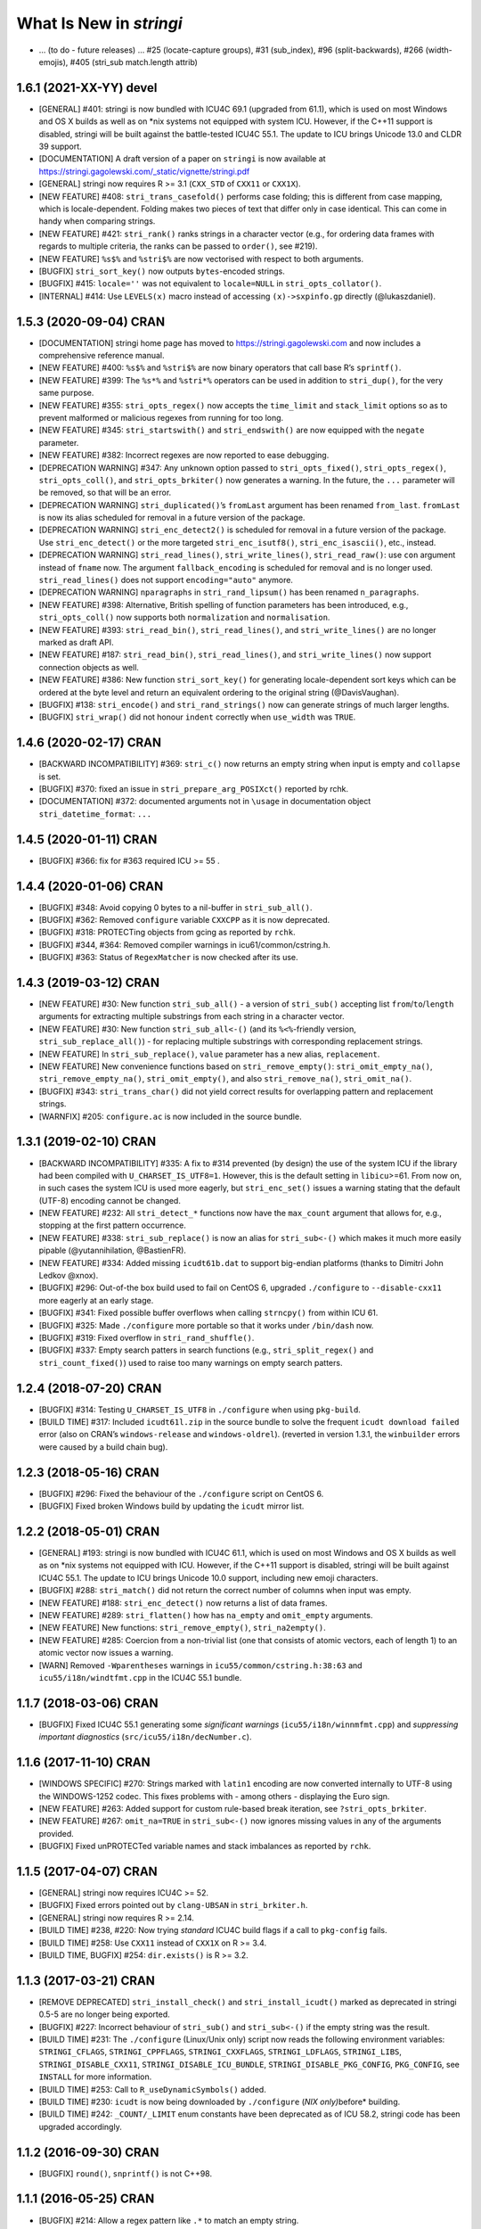 What Is New in *stringi*
========================

-  … (to do - future releases) … #25 (locate-capture groups), #31
   (sub_index), #96 (split-backwards), #266 (width-emojis), #405
   (stri_sub match.length attrib)

1.6.1 (2021-XX-YY) **devel**
----------------------------

-  [GENERAL] #401: stringi is now bundled with ICU4C 69.1 (upgraded from
   61.1), which is used on most Windows and OS X builds as well as on
   \*nix systems not equipped with system ICU. However, if the C++11
   support is disabled, stringi will be built against the battle-tested
   ICU4C 55.1. The update to ICU brings Unicode 13.0 and CLDR 39
   support.

-  [DOCUMENTATION] A draft version of a paper on ``stringi`` is now
   available at
   https://stringi.gagolewski.com/_static/vignette/stringi.pdf

-  [GENERAL] stringi now requires R >= 3.1 (``CXX_STD`` of ``CXX11`` or
   ``CXX1X``).

-  [NEW FEATURE] #408: ``stri_trans_casefold()`` performs case folding;
   this is different from case mapping, which is locale-dependent.
   Folding makes two pieces of text that differ only in case identical.
   This can come in handy when comparing strings.

-  [NEW FEATURE] #421: ``stri_rank()`` ranks strings in a character
   vector (e.g., for ordering data frames with regards to multiple
   criteria, the ranks can be passed to ``order()``, see #219).

-  [NEW FEATURE] ``%s$%`` and ``%stri$%`` are now vectorised with
   respect to both arguments.

-  [BUGFIX] ``stri_sort_key()`` now outputs ``bytes``-encoded strings.

-  [BUGFIX] #415: ``locale=''`` was not equivalent to ``locale=NULL`` in
   ``stri_opts_collator()``.

-  [INTERNAL] #414: Use ``LEVELS(x)`` macro instead of accessing
   ``(x)->sxpinfo.gp`` directly (@lukaszdaniel).

1.5.3 (2020-09-04) **CRAN**
---------------------------

-  [DOCUMENTATION] stringi home page has moved to
   https://stringi.gagolewski.com and now includes a comprehensive
   reference manual.

-  [NEW FEATURE] #400: ``%s$%`` and ``%stri$%`` are now binary operators
   that call base R’s ``sprintf()``.

-  [NEW FEATURE] #399: The ``%s*%`` and ``%stri*%`` operators can be
   used in addition to ``stri_dup()``, for the very same purpose.

-  [NEW FEATURE] #355: ``stri_opts_regex()`` now accepts the
   ``time_limit`` and ``stack_limit`` options so as to prevent malformed
   or malicious regexes from running for too long.

-  [NEW FEATURE] #345: ``stri_startswith()`` and ``stri_endswith()`` are
   now equipped with the ``negate`` parameter.

-  [NEW FEATURE] #382: Incorrect regexes are now reported to ease
   debugging.

-  [DEPRECATION WARNING] #347: Any unknown option passed to
   ``stri_opts_fixed()``, ``stri_opts_regex()``, ``stri_opts_coll()``,
   and ``stri_opts_brkiter()`` now generates a warning. In the future,
   the ``...`` parameter will be removed, so that will be an error.

-  [DEPRECATION WARNING] ``stri_duplicated()``\ ’s ``fromLast`` argument
   has been renamed ``from_last``. ``fromLast`` is now its alias
   scheduled for removal in a future version of the package.

-  [DEPRECATION WARNING] ``stri_enc_detect2()`` is scheduled for removal
   in a future version of the package. Use ``stri_enc_detect()`` or the
   more targeted ``stri_enc_isutf8()``, ``stri_enc_isascii()``, etc.,
   instead.

-  [DEPRECATION WARNING] ``stri_read_lines()``, ``stri_write_lines()``,
   ``stri_read_raw()``: use ``con`` argument instead of ``fname`` now.
   The argument ``fallback_encoding`` is scheduled for removal and is no
   longer used. ``stri_read_lines()`` does not support
   ``encoding="auto"`` anymore.

-  [DEPRECATION WARNING] ``nparagraphs`` in ``stri_rand_lipsum()`` has
   been renamed ``n_paragraphs``.

-  [NEW FEATURE] #398: Alternative, British spelling of function
   parameters has been introduced, e.g., ``stri_opts_coll()`` now
   supports both ``normalization`` and ``normalisation``.

-  [NEW FEATURE] #393: ``stri_read_bin()``, ``stri_read_lines()``, and
   ``stri_write_lines()`` are no longer marked as draft API.

-  [NEW FEATURE] #187: ``stri_read_bin()``, ``stri_read_lines()``, and
   ``stri_write_lines()`` now support connection objects as well.

-  [NEW FEATURE] #386: New function ``stri_sort_key()`` for generating
   locale-dependent sort keys which can be ordered at the byte level and
   return an equivalent ordering to the original string (@DavisVaughan).

-  [BUGFIX] #138: ``stri_encode()`` and ``stri_rand_strings()`` now can
   generate strings of much larger lengths.

-  [BUGFIX] ``stri_wrap()`` did not honour ``indent`` correctly when
   ``use_width`` was ``TRUE``.

.. _cran-1:

1.4.6 (2020-02-17) **CRAN**
---------------------------

-  [BACKWARD INCOMPATIBILITY] #369: ``stri_c()`` now returns an empty
   string when input is empty and ``collapse`` is set.

-  [BUGFIX] #370: fixed an issue in ``stri_prepare_arg_POSIXct()``
   reported by rchk.

-  [DOCUMENTATION] #372: documented arguments not in ``\usage`` in
   documentation object ``stri_datetime_format``: ``...``

.. _cran-2:

1.4.5 (2020-01-11) **CRAN**
---------------------------

-  [BUGFIX] #366: fix for #363 required ICU >= 55 .

.. _cran-3:

1.4.4 (2020-01-06) **CRAN**
---------------------------

-  [BUGFIX] #348: Avoid copying 0 bytes to a nil-buffer in
   ``stri_sub_all()``.

-  [BUGFIX] #362: Removed ``configure`` variable ``CXXCPP`` as it is now
   deprecated.

-  [BUGFIX] #318: PROTECTing objects from gcing as reported by ``rchk``.

-  [BUGFIX] #344, #364: Removed compiler warnings in
   icu61/common/cstring.h.

-  [BUGFIX] #363: Status of ``RegexMatcher`` is now checked after its
   use.

.. _cran-4:

1.4.3 (2019-03-12) **CRAN**
---------------------------

-  [NEW FEATURE] #30: New function ``stri_sub_all()`` - a version of
   ``stri_sub()`` accepting list ``from``/``to``/``length`` arguments
   for extracting multiple substrings from each string in a character
   vector.

-  [NEW FEATURE] #30: New function ``stri_sub_all<-()`` (and its
   ``%<%``-friendly version, ``stri_sub_replace_all()``) - for replacing
   multiple substrings with corresponding replacement strings.

-  [NEW FEATURE] In ``stri_sub_replace()``, ``value`` parameter has a
   new alias, ``replacement``.

-  [NEW FEATURE] New convenience functions based on
   ``stri_remove_empty()``: ``stri_omit_empty_na()``,
   ``stri_remove_empty_na()``, ``stri_omit_empty()``, and also
   ``stri_remove_na()``, ``stri_omit_na()``.

-  [BUGFIX] #343: ``stri_trans_char()`` did not yield correct results
   for overlapping pattern and replacement strings.

-  [WARNFIX] #205: ``configure.ac`` is now included in the source
   bundle.

.. _cran-5:

1.3.1 (2019-02-10) **CRAN**
---------------------------

-  [BACKWARD INCOMPATIBILITY] #335: A fix to #314 prevented (by design)
   the use of the system ICU if the library had been compiled with
   ``U_CHARSET_IS_UTF8=1``. However, this is the default setting in
   ``libicu``>=61. From now on, in such cases the system ICU is used
   more eagerly, but ``stri_enc_set()`` issues a warning stating that
   the default (UTF-8) encoding cannot be changed.

-  [NEW FEATURE] #232: All ``stri_detect_*`` functions now have the
   ``max_count`` argument that allows for, e.g., stopping at the first
   pattern occurrence.

-  [NEW FEATURE] #338: ``stri_sub_replace()`` is now an alias for
   ``stri_sub<-()`` which makes it much more easily pipable
   (@yutannihilation, @BastienFR).

-  [NEW FEATURE] #334: Added missing ``icudt61b.dat`` to support
   big-endian platforms (thanks to Dimitri John Ledkov @xnox).

-  [BUGFIX] #296: Out-of-the box build used to fail on CentOS 6,
   upgraded ``./configure`` to ``--disable-cxx11`` more eagerly at an
   early stage.

-  [BUGFIX] #341: Fixed possible buffer overflows when calling
   ``strncpy()`` from within ICU 61.

-  [BUGFIX] #325: Made ``./configure`` more portable so that it works
   under ``/bin/dash`` now.

-  [BUGFIX] #319: Fixed overflow in ``stri_rand_shuffle()``.

-  [BUGFIX] #337: Empty search patters in search functions (e.g.,
   ``stri_split_regex()`` and ``stri_count_fixed()``) used to raise too
   many warnings on empty search patters.

.. _cran-6:

1.2.4 (2018-07-20) **CRAN**
---------------------------

-  [BUGFIX] #314: Testing ``U_CHARSET_IS_UTF8`` in ``./configure`` when
   using ``pkg-build``.

-  [BUILD TIME] #317: Included ``icudt61l.zip`` in the source bundle to
   solve the frequent ``icudt download failed`` error (also on CRAN’s
   ``windows-release`` and ``windows-oldrel``). (reverted in version
   1.3.1, the ``winbuilder`` errors were caused by a build chain bug).

.. _cran-7:

1.2.3 (2018-05-16) **CRAN**
---------------------------

-  [BUGFIX] #296: Fixed the behaviour of the ``./configure`` script on
   CentOS 6.

-  [BUGFIX] Fixed broken Windows build by updating the ``icudt`` mirror
   list.

.. _cran-8:

1.2.2 (2018-05-01) **CRAN**
---------------------------

-  [GENERAL] #193: stringi is now bundled with ICU4C 61.1, which is used
   on most Windows and OS X builds as well as on \*nix systems not
   equipped with ICU. However, if the C++11 support is disabled, stringi
   will be built against ICU4C 55.1. The update to ICU brings Unicode
   10.0 support, including new emoji characters.

-  [BUGFIX] #288: ``stri_match()`` did not return the correct number of
   columns when input was empty.

-  [NEW FEATURE] #188: ``stri_enc_detect()`` now returns a list of data
   frames.

-  [NEW FEATURE] #289: ``stri_flatten()`` how has ``na_empty`` and
   ``omit_empty`` arguments.

-  [NEW FEATURE] New functions: ``stri_remove_empty()``,
   ``stri_na2empty()``.

-  [NEW FEATURE] #285: Coercion from a non-trivial list (one that
   consists of atomic vectors, each of length 1) to an atomic vector now
   issues a warning.

-  [WARN] Removed ``-Wparentheses`` warnings in
   ``icu55/common/cstring.h:38:63`` and ``icu55/i18n/windtfmt.cpp`` in
   the ICU4C 55.1 bundle.

.. _cran-9:

1.1.7 (2018-03-06) **CRAN**
---------------------------

-  [BUGFIX] Fixed ICU4C 55.1 generating some *significant warnings*
   (``icu55/i18n/winnmfmt.cpp``) and *suppressing important diagnostics*
   (``src/icu55/i18n/decNumber.c``).

.. _cran-10:

1.1.6 (2017-11-10) **CRAN**
---------------------------

-  [WINDOWS SPECIFIC] #270: Strings marked with ``latin1`` encoding are
   now converted internally to UTF-8 using the WINDOWS-1252 codec. This
   fixes problems with - among others - displaying the Euro sign.

-  [NEW FEATURE] #263: Added support for custom rule-based break
   iteration, see ``?stri_opts_brkiter``.

-  [NEW FEATURE] #267: ``omit_na=TRUE`` in ``stri_sub<-()`` now ignores
   missing values in any of the arguments provided.

-  [BUGFIX] Fixed unPROTECTed variable names and stack imbalances as
   reported by ``rchk``.

.. _cran-11:

1.1.5 (2017-04-07) **CRAN**
---------------------------

-  [GENERAL] stringi now requires ICU4C >= 52.

-  [BUGFIX] Fixed errors pointed out by ``clang-UBSAN`` in
   ``stri_brkiter.h``.

-  [GENERAL] stringi now requires R >= 2.14.

-  [BUILD TIME] #238, #220: Now trying *standard* ICU4C build flags if a
   call to ``pkg-config`` fails.

-  [BUILD TIME] #258: Use ``CXX11`` instead of ``CXX1X`` on R >= 3.4.

-  [BUILD TIME, BUGFIX] #254: ``dir.exists()`` is R >= 3.2.

.. _cran-12:

1.1.3 (2017-03-21) **CRAN**
---------------------------

-  [REMOVE DEPRECATED] ``stri_install_check()`` and
   ``stri_install_icudt()`` marked as deprecated in stringi 0.5-5 are no
   longer being exported.

-  [BUGFIX] #227: Incorrect behaviour of ``stri_sub()`` and
   ``stri_sub<-()`` if the empty string was the result.

-  [BUILD TIME] #231: The ``./configure`` (Linux/Unix only) script now
   reads the following environment variables: ``STRINGI_CFLAGS``,
   ``STRINGI_CPPFLAGS``, ``STRINGI_CXXFLAGS``, ``STRINGI_LDFLAGS``,
   ``STRINGI_LIBS``, ``STRINGI_DISABLE_CXX11``,
   ``STRINGI_DISABLE_ICU_BUNDLE``, ``STRINGI_DISABLE_PKG_CONFIG``,
   ``PKG_CONFIG``, see ``INSTALL`` for more information.

-  [BUILD TIME] #253: Call to ``R_useDynamicSymbols()`` added.

-  [BUILD TIME] #230: ``icudt`` is now being downloaded by
   ``./configure`` (*NIX only)*\ before\* building.

-  [BUILD TIME] #242: ``_COUNT/_LIMIT`` enum constants have been
   deprecated as of ICU 58.2, stringi code has been upgraded
   accordingly.

.. _cran-13:

1.1.2 (2016-09-30) **CRAN**
---------------------------

-  [BUGFIX] ``round()``, ``snprintf()`` is not C++98.

.. _cran-14:

1.1.1 (2016-05-25) **CRAN**
---------------------------

-  [BUGFIX] #214: Allow a regex pattern like ``.*`` to match an empty
   string.

-  [BUGFIX] #210: ``stri_replace_all_fixed(c("1", "NULL"), "NULL", NA)``
   now results in ``c("1", NA)``.

-  [NEW FEATURE] #199: ``stri_sub<-()`` now allows for ignoring ``NA``
   locations (a new ``omit_na`` argument added).

-  [NEW FEATURE] #207: ``stri_sub<-()`` now allows for substring
   insertions (via ``length=0``).

-  [NEW FUNCTION] #124: ``stri_subset<-()`` functions added.

-  [NEW FEATURE] #216: ``stri_detect()``, ``stri_subset()``,
   ``stri_subset<-()`` now all have the ``negate`` argument.

-  [NEW FUNCTION] #175: ``stri_join_list()`` concatenates all strings in
   a list of character vectors. Useful in conjunction with, e.g.,
   ``stri_extract_all_regex()``, ``stri_extract_all_words()``, etc.

.. _cran-15:

1.0-1 (2015-10-22) **CRAN**
---------------------------

-  [GENERAL] #88: C API is now available for use in, e.g., Rcpp
   packages, see https://github.com/gagolews/ExampleRcppStringi for an
   example.

-  [BUGFIX] #183: Floating point exception raised in ``stri_sub()`` and
   ``stri_sub<-()`` when ``to`` or ``length`` was a zero-length numeric
   vector.

-  [BUGFIX] #180: ``stri_c()`` warned incorrectly (recycling rule) when
   using more than two elements.

.. _cran-16:

0.5-5 (2015-06-28) **CRAN**
---------------------------

-  [BACKWARD INCOMPATIBILITY] ``stri_install_check()`` and
   ``stri_install_icudt()`` are now deprecated. From now on they are
   supposed to be used only by the stringi installer.

-  [BUGFIX] #176: A patch for ``sys/feature_tests.h`` no longer included
   (the original file was copyrighted by Sun Microsystems); fixed the
   *Compiler or options invalid for pre-Unix 03 X/Open applications and
   pre-2001 POSIX applications* error by forcing (conditionally)
   ``_XPG6`` conformance.

-  [BUGFIX] #174: ``stri_paste()`` did not generate any warning when the
   recycling rule is violated and ``sep==""``.

-  [BUGFIX] #170: ``icu::setDataDirectory`` is no longer called if our
   ICU source bundle is not used (this used to cause build problems on
   openSUSE).

-  [BUILD TIME] #169: ``./configure`` now tries to switch to the
   *standard* C++ compiler if a C++11 one is not configured correctly.

-  [BUILD TIME] ``configure.win`` (``Biarch: TRUE``) now mimics
   ``autoconf``\ ’s ``AC_SUBST`` and ``AC_CONFIG_FILES`` so that the
   build process is now more similar across different platforms.

-  [NEW FEATURE] ``stri_info()`` now also gives information about which
   version of ICU4C is in use (system or bundle).

.. _cran-17:

0.5-2 (2015-06-21) **CRAN**
---------------------------

-  [BACKWARD INCOMPATIBILITY] The second argument to ``stri_pad_*()``
   has been renamed ``width``.

-  [GENERAL] #69: stringi is now bundled with ICU4C 55.1.

-  [NEW FUNCTIONS] ``stri_extract_*_boundaries()`` extract text between
   text boundaries.

-  [NEW FUNCTION] #46: ``stri_trans_char()`` is a stringi-flavoured
   ``chartr()`` equivalent.

-  [NEW FUNCTION] #8: ``stri_width()`` approximates the *width* of a
   string in a more Unicode-ish fashion than ``nchar(..., "width")``

-  [NEW FEATURE] #149: ``stri_pad()`` and ``stri_wrap()`` is now (by
   default) based on code point widths instead of the number of code
   points. Moreover, the default behaviour of ``stri_wrap()`` is now
   such that it does not get rid of non-breaking, zero width, etc.,
   spaces.

-  [NEW FEATURE] #133: ``stri_wrap()`` silently allows for
   ``width <= 0`` (for compatibility with ``strwrap()``).

-  [NEW FEATURE] #139: ``stri_wrap()`` gained a new argument:
   ``whitespace_only``.

-  [NEW FUNCTIONS] #137: Date-time formatting/parsing:

   -  ``stri_timezone_list()`` - lists all known time zone identifiers;
   -  ``stri_timezone_set()``, ``stri_timezone_get()`` - manage the
      current default time zone;
   -  ``stri_timezone_info()`` - basic information on a given time zone;
   -  ``stri_datetime_symbols()`` - gives localizable date-time
      formatting data;
   -  ``stri_datetime_fstr()`` - converts a ``strptime``-like format
      string to an ICU date/time format string;
   -  ``stri_datetime_format()`` - converts date/time to string;
   -  ``stri_datetime_parse()`` - converts string to date/time object;
   -  ``stri_datetime_create()`` - constructs date-time objects from
      numeric representations;
   -  ``stri_datetime_now()`` - returns current date-time;
   -  ``stri_datetime_fields()`` - returns date-time fields’ values;
   -  ``stri_datetime_add()`` - adds specific number of date-time units
      to a date-time object.

-  [GENERAL] #144: Performance improvements in handling ASCII strings
   (these affect ``stri_sub()``, ``stri_locate()`` and other string
   index-based operations)

-  [GENERAL] #143: Searching for short fixed patterns
   (``stri_*_fixed()``) now relies on the current ``libC``\ ’s
   implementation of ``strchr()`` and ``strstr()``. This is very fast,
   e.g., on ``glibc`` using the ``SSE2/3/4`` instruction set.

-  [BUILD TIME] #141: A local copy of ``icudt*.zip`` may be used on
   package install; see the ``INSTALL`` file for more information.

-  [BUILD TIME] #165: The ``./configure`` option
   ``--disable-icu-bundle`` forces the use of system ICU when building
   the package.

-  [BUGFIX] Locale specifiers are now normalized in a more intelligent
   way: e.g., ``@calendar=gregorian`` expands to
   ``DEFAULT_LOCALE@calendar=gregorian``.

-  [BUGFIX] #134: ``stri_extract_all_words()`` did not accept
   ``simplify=NA``.

-  [BUGFIX] #132: Incorrect behaviour in ``stri_locate_regex()`` for
   matches of zero lengths.

-  [BUGFIX] stringr/#73: ``stri_wrap()`` returned ``CHARSXP`` instead of
   ``STRSXP`` on empty string input with ``simplify=FALSE`` argument.

-  [BUGFIX] #164: Using ``libicu-dev`` failed on Ubuntu (``LIBS`` shall
   be passed after ``LDFLAGS`` and the list of ``.o`` files).

-  [BUGFIX] #168: Build now fails if ``icudt`` is not available.

-  [BUGFIX] #135: C++11 is now used by default (see the ``INSTALL``
   file, however) to build stringi from sources. This is because ICU4C
   uses the ``long long`` type which is not part of the C++98 standard.

-  [BUGFIX] #154: Dates and other objects with a custom class attribute
   were not coerced to the character type correctly.

-  [BUGFIX] Force ICU ``u_init()`` call on stringi dynlib load.

-  [BUGFIX] #157: Many overfull hboxes in the package PDF manual have
   been corrected.

.. _cran-18:

0.4-1 (2014-12-11) **CRAN**
---------------------------

-  [IMPORTANT CHANGE] ``n_max`` argument in ``stri_split_*()`` has been
   renamed ``n``.

-  [IMPORTANT CHANGE] ``simplify=FALSE`` in ``stri_extract_all_*()`` and
   ``stri_split_*()`` now calls ``stri_list2matrix()`` with ``fill=""``.
   ``fill=NA_character_`` may be obtained by using ``simplify=NA``.

-  [IMPORTANT CHANGE, NEW FUNCTIONS] #120: ``stri_extract_words()`` has
   been renamed ``stri_extract_all_words()`` and
   ``stri_locate_boundaries()`` - ``stri_locate_all_boundaries()`` as
   well as ``stri_locate_words()`` - ``stri_locate_all_words()``. New
   functions are now available: ``stri_locate_first_boundaries()``,
   ``stri_locate_last_boundaries()``, ``stri_locate_first_words()``,
   ``stri_locate_last_words()``, ``stri_extract_first_words()``,
   ``stri_extract_last_words()``.

-  [IMPORTANT CHANGE] #111: ``opts_regex``, ``opts_collator``,
   ``opts_fixed``, and ``opts_brkiter`` can now be supplied individually
   via ``...``. In other words, you may now simply call, e.g.,
   ``stri_detect_regex(str, pattern, case_insensitive=TRUE)`` instead of
   ``stri_detect_regex(str, pattern,     opts_regex=stri_opts_regex(case_insensitive=TRUE))``.

-  [NEW FEATURE] #110: Fixed pattern search engine’s settings can now be
   supplied via ``opts_fixed`` argument in ``stri_*_fixed()``, see
   ``stri_opts_fixed()``. A simple (not suitable for natural language
   processing) yet very fast ``case_insensitive`` pattern matching can
   be performed now. ``stri_extract_*_fixed()`` is again available.

-  [NEW FEATURE] #23: ``stri_extract_all_fixed()``, ``stri_count()``,
   and ``stri_locate_all_fixed()`` may now also look for overlapping
   pattern matches, see ``?stri_opts_fixed``.

-  [NEW FEATURE] #129: ``stri_match_*_regex()`` gained a ``cg_missing``
   argument.

-  [NEW FEATURE] #117: ``stri_extract_all_*()``,
   ``stri_locate_all_*()``, ``stri_match_all_*()`` gained a new
   argument: ``omit_no_match``. Setting it to ``TRUE`` makes these
   functions compatible with their ``stringr`` equivalents.

-  [NEW FEATURE] #118: ``stri_wrap()`` gained ``indent``, ``exdent``,
   ``initial``, and ``prefix`` arguments. Moreover, Knuth’s dynamic word
   wrapping algorithm now assumes that the cost of printing the last
   line is zero, see #128.

-  [NEW FEATURE] #122: ``stri_subset()`` gained an ``omit_na`` argument.

-  [NEW FEATURE] ``stri_list2matrix()`` gained an ``n_min`` argument.

-  [NEW FEATURE] #126: ``stri_split()`` is now also able to act just
   like ``stringr::str_split_fixed()``.

-  [NEW FEATURE] #119: ``stri_split_boundaries()`` now has ``n``,
   ``tokens_only``, and ``simplify`` arguments. Additionally,
   ``stri_extract_all_words()`` is now equipped with ``simplify`` arg.

-  [NEW FEATURE] #116: ``stri_paste()`` gained a new argument:
   ``ignore_null``. Setting it to ``TRUE`` makes this function more
   compatible with ``paste()``.

-  [OTHER] #123: ``useDynLib`` is used to speed up symbol look-up in the
   compiled dynamic library.

-  [BUGFIX] #114: ``stri_paste()``: could return result in an incorrect
   order.

-  [BUGFIX] #94: Run-time errors on Solaris caused by setting
   ``-DU_DISABLE_RENAMING=1`` - memory allocation errors in, among
   others, the ICU ``UnicodeString``. This setting also caused some
   ``ASAN`` sanity check failures within ICU code.

.. _cran-19:

0.3-1 (2014-11-06) **CRAN**
---------------------------

-  [IMPORTANT CHANGE] #87: ``%>%`` overlapped with the pipe operator
   from the ``magrittr`` package; now each operator like ``%>%`` has
   been renamed ``%s>%``.

-  [IMPORTANT CHANGE] #108: Now the ``BreakIterator`` (for text boundary
   analysis) may be more easily controlled via ``stri_opts_brkiter()``
   (see options ``type`` and ``locale`` which aim to replace now-removed
   ``boundary`` and ``locale`` parameters to
   ``stri_locate_boundaries()``, ``stri_split_boundaries()``,
   ``stri_trans_totitle()``, ``stri_extract_words()``, and
   ``stri_locate_words()``).

-  [NEW FUNCTIONS] #109: ``stri_count_boundaries()`` and
   ``stri_count_words()`` count the number of text boundaries in a
   string.

-  [NEW FUNCTIONS] #41: ``stri_startswith_*()`` and
   ``stri_endswith_*()`` determine whether a string starts or ends with
   a given pattern.

-  [NEW FEATURE] #102: ``stri_replace_all_*()`` now all have the
   ``vectorize_all`` parameter, which defaults to ``TRUE`` for backward
   compatibility.

-  [NEW FUNCTION] #91: Added ``stri_subset_*()`` - a convenient and more
   efficient substitute for ``str[stri_detect_*(str, ...)]``.

-  [NEW FEATURE] #100: ``stri_split_fixed()``,
   ``stri_split_charclass()``, ``stri_split_regex()``,
   ``stri_split_coll()`` gained a ``tokens_only`` parameter, which
   defaults to ``FALSE`` for backward compatibility.

-  [NEW FUNCTION] #105: ``stri_list2matrix()`` converts lists of atomic
   vectors to character matrices, useful in conjunction with
   ``stri_split()`` and ``stri_extract()``.

-  [NEW FEATURE] #107: ``stri_split_*()`` now allow setting an
   ``omit_empty=NA`` argument.

-  [NEW FEATURE] #106: ``stri_split()`` and ``stri_extract_all()``
   gained a ``simplify`` argument (if ``TRUE``, then
   ``stri_list2matrix(..., byrow=TRUE)`` is called on the resulting
   list).

-  [NEW FUNCTION] #77: ``stri_rand_lipsum()`` generates a (pseudo)random
   dummy *lorem ipsum* text.

-  [NEW FEATURE] #98: ``stri_trans_totitle()`` gained a ``opts_brkiter``
   parameter; it indicates which ICU ``BreakIterator`` should be used
   when case mapping.

-  [NEW FEATURE] ``stri_wrap()`` gained a new parameter: ``normalize``.

-  [BUGFIX] #86: ``stri_*_fixed()``, ``stri_*_coll()``, and
   ``stri_*_regex()`` could give incorrect results if one of search
   strings were of length 0.

-  [BUGFIX] #99: ``stri_replace_all()`` did not use the ``replacement``
   arg.

-  [BUGFIX] #112: Some of the objects were not PROTECTed from garbage
   collection - this could have led to spontaneous SEGFAULTS.

-  [BUGFIX] Some collator’s options were not passed correctly to ICU
   services.

-  [BUGFIX] Memory leaks as detected by
   ``valgrind --tool=memcheck --leak-check=full`` have been removed.

-  [DOCUMENTATION] Significant extensions/clean ups in the stringi
   manual.

.. _cran-20:

0.2-5 (2014-05-16) **CRAN**
---------------------------

-  icudt-dependent examples are no longer run if ``icudt`` is not
   available (this was reverted in a future version though).

.. _cran-21:

0.2-4 (2014-05-15) **CRAN**
---------------------------

-  [BUGFIX] Fixed issues with loading of misaligned addresses in
   ``stri_*_fixed()``.

.. _cran-22:

0.2-3 (2014-05-14) **CRAN**
---------------------------

-  [IMPORTANT CHANGE] ``stri_cmp*()`` now do not allow for passing
   ``opts_collator=NA``. From now on, ``stri_cmp_eq()``,
   ``stri_cmp_neq()``, and the new operators ``%===%``, ``%!==%``,
   ``%stri===%``, and ``%stri!==%`` are locale-independent operations,
   which base on code point comparisons. New functions
   ``stri_cmp_equiv()`` and ``stri_cmp_nequiv()`` (and from now on also
   ``%==%``, ``%!=%``, ``%stri==%``, and ``%stri!=%``) test for
   canonical equivalence.

-  [IMPORTANT CHANGE] ``stri_*_fixed()`` search functions now perform a
   locale-independent exact (byte-wise, of course after conversion to
   UTF-8) pattern search. All the ``Collator``-based, locale-dependent
   search routines are now available via ``stri_*_coll()``. The reason
   behind this is that ICU’s ``USearch`` has currently very poor
   performance. What is more, in many search tasks exact pattern
   matching is sufficient anyway.

-  [GENERAL] ``stri_*_fixed`` now use a tweaked Knuth-Morris-Pratt
   search algorithm which improves the search performance drastically.

-  [IMPORTANT CHANGE] ``stri_enc_nf*()`` and ``stri_enc_isnf*()``
   function families have been renamed ``stri_trans_nf*()`` and
   ``stri_trans_isnf*()``, respectively – they deal with text
   transforming, and not with character encoding. Note that all of these
   may be performed by ICU’s ``Transliterator`` too (see below).

-  [NEW FUNCTION] ``stri_trans_general()`` and ``stri_trans_list()``
   give access to ICU’s ``Transliterator``: they may be used to perform
   some generic text transforms, like Unicode normalization, case
   folding, etc.

-  [NEW FUNCTION ``stri_split_boundaries()`` uses ICU’s
   ``BreakIterator`` to split strings at specific text boundaries.
   Moreover, ``stri_locate_boundaries()`` indicates positions of these
   boundaries.

-  [NEW FUNCTION] ``stri_extract_words()`` uses ICU’s ``BreakIterator``
   to extract all words from a text. Additionally,
   ``stri_locate_words()`` locates start and end positions of words in a
   text.

-  [NEW FUNCTION] ``stri_pad()``, ``stri_pad_left()``,
   ``stri_pad_right()``, and ``stri_pad_both()`` pad a string with a
   specific code point.

-  [NEW FUNCTION] ``stri_wrap()`` breaks paragraphs of text into lines.
   Two algorithms (greedy and minimal raggedness) are available.

-  [IMPORTANT CHANGE] ``stri_*_charclass()`` search functions now rely
   solely on ICU’s ``UnicodeSet`` patterns. All the previously accepted
   charclass identifiers became invalid. However, new patterns should
   now be more familiar to the users (they are regex-like). Moreover, we
   observe a very nice performance gain.

-  [IMPORTANT CHANGE] ``stri_sort()`` now does not include ``NA``\ s in
   output vectors by default, for compatibility with ``sort()``.
   Moreover, currently none of the input vector’s attributes are
   preserved.

-  [NEW FUNCTION] ``stri_unique()`` extracts unique elements from a
   character vector.

-  [NEW FUNCTIONS] ``stri_duplicated()`` and ``stri_duplicated_any()``
   determine duplicate elements in a character vector.

-  [NEW FUNCTION] ``stri_replace_na()`` replaces ``NA``\ s in a
   character vector with a given string, useful for emulating, e.g., R’s
   ``paste()`` behaviour.

-  [NEW FUNCTION] ``stri_rand_shuffle()`` generates a random permutation
   of code points in a string.

-  [NEW FUNCTION] ``stri_rand_strings()`` generates random strings.

-  [NEW FUNCTIONS] New functions and binary operators for string
   comparison: ``stri_cmp_eq()``, ``stri_cmp_neq()``, ``stri_cmp_lt()``,
   ``stri_cmp_le()``, ``stri_cmp_gt()``, ``stri_cmp_ge()``, ``%==%``,
   ``%!=%``, ``%<%``, ``%<=%``, ``%>%``, ``%>=%``.

-  [NEW FUNCTION] ``stri_enc_mark()`` reads declared encodings of
   character strings as seen by stringi.

-  [NEW FUNCTION] ``stri_enc_tonative(str)`` is an alias to
   ``stri_encode(str, NULL, NULL)``.

-  [NEW FEATURE] ``stri_order()`` and ``stri_sort()`` now have an
   additional argument ``na_last`` (defaults to ``TRUE`` and ``NA``,
   respectively).

-  [NEW FEATURE] ``stri_replace_all_charclass()``,
   ``stri_extract_all_charclass()``, and ``stri_locate_all_charclass()``
   now have a new argument, ``merge`` (defaults to ``FALSE`` for
   backward-compatibility). It may be used to, e.g., replace sequences
   of white spaces with a single space.

-  [NEW FEATURE] ``stri_enc_toutf8()`` now has a new ``validate`` arg
   (defaults to ``FALSE`` for backward-compatibility). It may be used in
   a (rare) case where a user wants to fix an invalid UTF-8 byte
   sequence. ``stri_length()`` (among others) now detects invalid UTF-8
   byte sequences.

-  [NEW FEATURE] All binary operators ``%???%`` now also have aliases
   ``%stri???%``.

-  [GENERAL] Performance improvements in ``StriContainerUTF8`` and
   ``StriContainerUTF16`` (they affect most other functions).

-  [GENERAL] Significant performance improvements in ``stri_join()``,
   ``stri_flatten()``, ``stri_cmp()``, ``stri_trans_to*()``, and others.

-  [GENERAL] Added 3rd mirror site for our ``icudt`` binary
   distribution.

-  ``U_MISSING_RESOURCE_ERROR`` message in ``StriException`` now
   suggests calling ``stri_install_check()``.

-  [BUGFIX] UTF-8 BOMs are now silently removed from input strings.

-  [BUGFIX] No more attempts to re-encode UTF-8 encoded strings if
   native encoding is UTF-8 in ``StriContainerUTF8``.

-  [BUGFIX] Possible memory leaks when throwing errors via
   ``Rf_error()``.

-  [BUGFIX] ``stri_order()`` and ``stri_cmp()`` could return incorrect
   results for ``opts_collator=NA``.

-  [BUGFIX] ``stri_sort()`` did not guarantee to return strings in
   UTF-8.

.. _cran-23:

0.1-25 (2014-03-12) **CRAN**
----------------------------

-  LICENSE tweaks.

-  Initial CRAN release.

0.1-24 (2014-03-11) **devel**
-----------------------------

-  Fixed bugs detected with ``ASAN`` and ``UBSAN``, e.g., fixed
   ``CharClass::gcmask`` type (``enum`` -> ``uint32_t``) (reported by
   ``UBSAN``).

-  Fixed array over-runs detected with ``valgrind`` in ``string8.h``.

-  Fixed unitialised class fields in ``StriContainerUTF8`` (reported by
   ``valgrind``).

.. _devel-1:

0.1-23 (2014-03-11) **devel**
-----------------------------

-  License changed to BSD-3-clause, COPYRIGHTS updated.

-  ``icudt`` is not shipped with stringi anymore; it is now downloaded
   in ``install.libs.R`` from one of our servers.

-  New functions: ``stri_install_check()``, ``stri_install_icudt()``.

.. _devel-2:

0.1-22 (2014-02-20) **devel**
-----------------------------

-  System ICU is used on systems which do have one (version >= 50
   needed). ICU is auto-detected with ``pkg-config`` in ``./configure``.
   Pass ``'--disable-pkg-config'`` to ``./configure`` to force building
   ICU from sources.

-  ``icudt52b`` (custom subset) is now shipped with stringi (for
   big-endian, ASCII systems).

.. _devel-3:

0.1-21 (2014-02-19) **devel**
-----------------------------

-  Fixed some issues on Solaris while preparing stringi for CRAN
   submission.

.. _devel-4:

0.1-20 (2014-02-17) **devel**
-----------------------------

-  ICU4C 52.1 sources included (common, i18n, stubdata + icu52dt.dat
   loaded dynamically). Compilation via Makevars.

-  stringi does not depend on any external libraries anymore.

.. _devel-5:

0.1-11 (2013-11-16) **devel**
-----------------------------

-  ICU4C is now statically linked on Windows.

-  First OS X binary build.

-  The package is being intensively tested by our students @ Warsaw
   University of Technology.

.. _devel-6:

0.1-10 (2013-11-13) **devel**
-----------------------------

-  Using ``pkg-config`` via ``./configure`` to look for ICU4C libs.

.. _devel-7:

0.1-6 (2013-07-05) **devel**
----------------------------

-  First Windows binary build.

-  Compilation passed on Oracle Sun Studio compiler collection.

-  By now we have implemented most of the functionality scheduled for
   milestone 0.1.

.. _devel-8:

0.1-1 (2013-01-05) **devel**
----------------------------

-  The stringi project has been established on GitHub.
